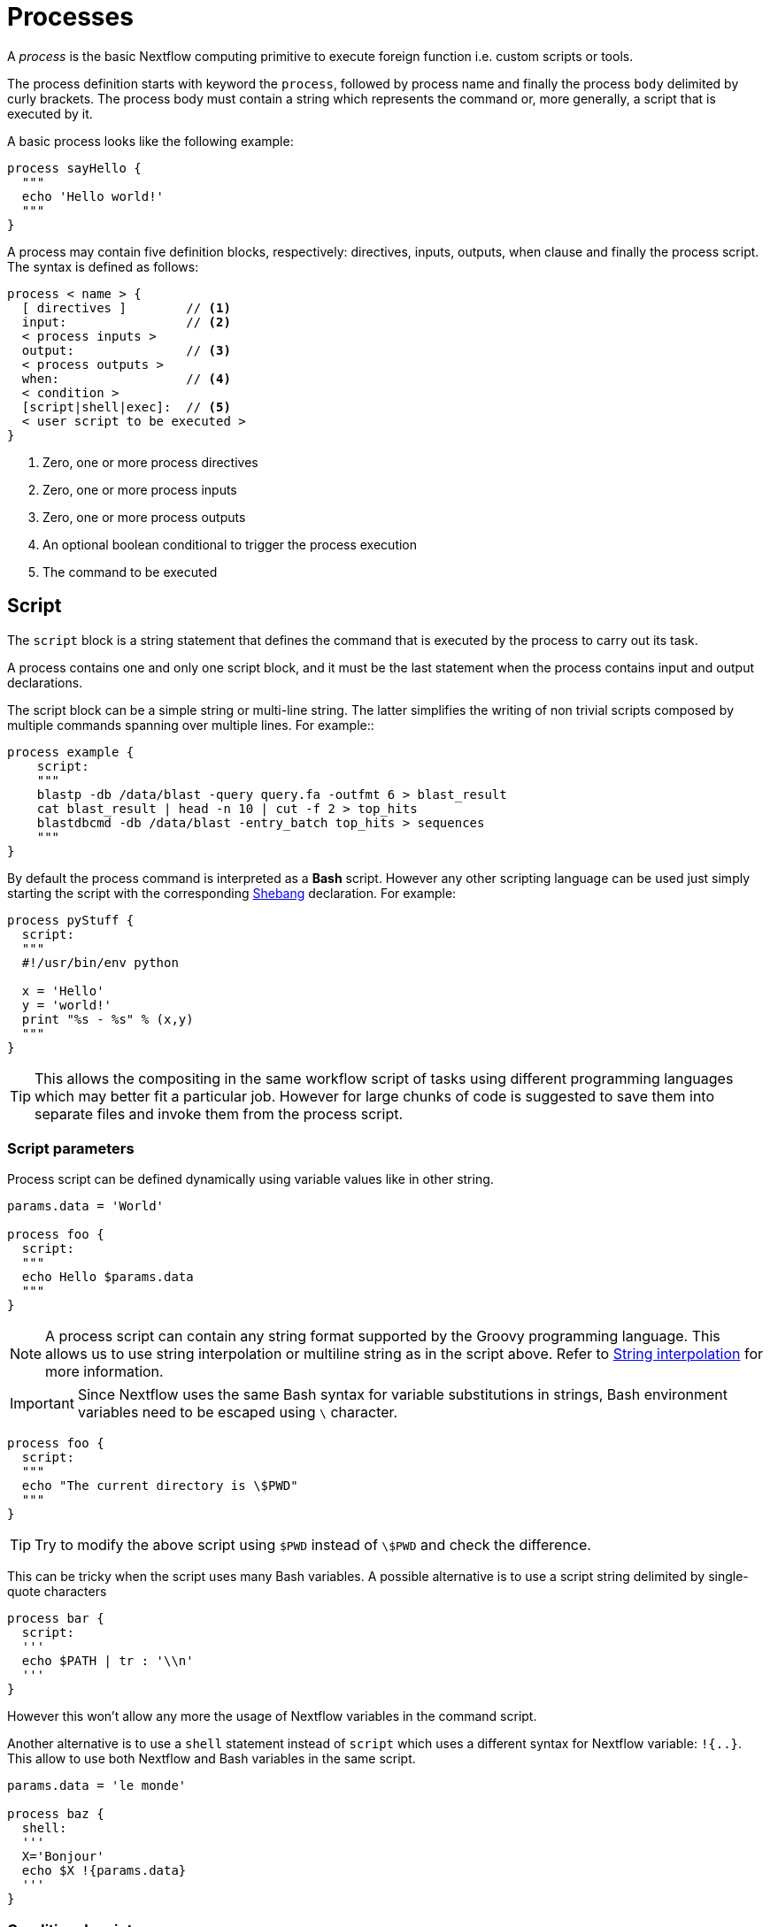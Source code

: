 = Processes

A _process_ is the basic Nextflow computing primitive to execute foreign function i.e. custom
scripts or tools.

The process definition starts with keyword the ``process``, followed by process name and finally the process `body` delimited by curly brackets. The process body must contain a string which represents the command or, more generally, a script that is executed by it.

A basic process looks like the following example:


[source,nextflow,linenums]
----
process sayHello {
  """
  echo 'Hello world!'
  """
}
----

A process may contain five definition blocks, respectively: directives,
inputs, outputs, when clause and finally the process script. The syntax is defined as follows:

----
process < name > {
  [ directives ]        // <1>
  input:                // <2>
  < process inputs >
  output:               // <3>
  < process outputs >
  when:                 // <4>
  < condition >
  [script|shell|exec]:  // <5>
  < user script to be executed >
}
----

<1> Zero, one or more process directives
<2> Zero, one or more process inputs
<3> Zero, one or more process outputs
<4> An optional boolean conditional to trigger the process execution
<5> The command to be executed

== Script

The `script` block is a string statement that defines the command that is executed by the process to carry out its task.

A process contains one and only one script block, and it must be the last statement when the process contains input and output declarations.

The script block can be a simple string or multi-line string. The latter simplifies the writing of non trivial scripts
composed by multiple commands spanning over multiple lines. For example::

[source,nextflow,linenums]
----
process example {
    script:
    """
    blastp -db /data/blast -query query.fa -outfmt 6 > blast_result
    cat blast_result | head -n 10 | cut -f 2 > top_hits
    blastdbcmd -db /data/blast -entry_batch top_hits > sequences
    """
}
----

By default the process command is interpreted as a *Bash* script. However any other scripting language can be used just simply starting the script with the corresponding https://en.wikipedia.org/wiki/Shebang_(Unix)[Shebang] declaration. For example:

[source,nextflow,linenums]
----
process pyStuff {
  script:
  """
  #!/usr/bin/env python

  x = 'Hello'
  y = 'world!'
  print "%s - %s" % (x,y)
  """
}
----

TIP: This allows the compositing in the same workflow script of tasks using different programming languages which may better fit a particular job. However for large chunks of code is suggested to save them
into separate files and invoke them from the process script.

=== Script parameters

Process script can be defined dynamically using variable values like in other string.

[source,nextflow,linenums]
----
params.data = 'World'

process foo {
  script:
  """
  echo Hello $params.data
  """
}
----

NOTE: A process script can contain any string format supported by the Groovy programming language.
This allows us to use string interpolation or multiline string as in the script above. 
Refer to <<groovy.adoc#_string_interpolation,String interpolation>> for more information.

IMPORTANT: Since Nextflow uses the same Bash syntax for variable substitutions in strings, Bash environment variables need to be escaped using `\` character.

[source,nextflow,linenums]
----
process foo {
  script:
  """
  echo "The current directory is \$PWD"
  """
}
----

TIP: Try to modify the above script using `$PWD` instead of `\$PWD` and  check the difference.

This can be tricky when the script uses many Bash variables. A possible alternative
is to use a script string delimited by single-quote characters

[source,nextflow,linenums]
----
process bar {
  script:
  '''
  echo $PATH | tr : '\\n'
  '''
}
----

However this won't allow any more the usage of Nextflow variables in the command script.

Another alternative is to use a `shell` statement instead of `script` which uses a different
syntax for Nextflow variable: `!{..}`. This allow to use both Nextflow and Bash variables in
the same script.

[source,nextflow,linenums]
----
params.data = 'le monde'

process baz {
  shell:
  '''
  X='Bonjour'
  echo $X !{params.data}
  '''
}
----


=== Conditional script

The process script can also be defined in a complete dynamic manner using a `if` statement or any other expression evaluating to string value. For example:

[source,nextflow,linenums]
----
params.aligner = 'kallisto'

process foo {
  script:
  if( params.aligner == 'kallisto' )
    """
    kallisto --reads /some/data.fastq
    """
  else if( params.aligner == 'salmon' )
    """
    salmon --reads /some/data.fastq
    """
  else
    throw new IllegalArgumentException("Unknown aligner $params.aligner")
}
----

==== Exercise

Write a custom function that given the aligner name as parameter returns the command
string to be executed. Then use this function as the process script body.

== Inputs

Nextflow processes are isolated from each other but can communicate between themselves sending values through channels.

Inputs implicitly determine the dependency and the parallel execution of the process. 
The process execution is fired each time a _new_ data is ready to be consumed from the input channel: 

image::channel-process.png[]

The input block defines which channels the process is expecting to receive inputs data from. You can only define one input block at a time and it must contain one or more inputs declarations.

The input block follows the syntax shown below:

```nextflow
input:
  <input qualifier> <input name> from <source channel>
```

=== Input values

The `val` qualifier allows you to receive data of any type as input. It can be accessed in the process script by using the specified input name, as shown in the following example:

[source,nextflow,linenums]
----
num = Channel.from( 1, 2, 3 )

process basicExample {
  input:
  val x from num

  """
  echo process job $x
  """
}
----

In the above example the process is executed three times, each time a value is received from the channel num and used to process the script. Thus, it results in an output similar to the one shown below:

```
process job 3
process job 1
process job 2
```

IMPORTANT: The channel guarantees that items are delivered in the same order as they have been sent - but - since the process is executed in a parallel manner, there is no guarantee that they are processed in the same order as they are received.

=== Input files

The `file` qualifier allows the handling of file values in the process execution context. This means that
Nextflow will stage it in the process execution directory, and it can be access in the script by using the name specified in the input declaration.


[source,nextflow,linenums]
----
reads = Channel.fromPath( 'data/ggal/*.fq' )

process foo {
    input:
    file 'sample.fastq' from reads
    script:
    """
    your_command --reads sample.fastq
    """
}
----

The input file name can also be defined using a variable reference as shown below:

[source,nextflow,linenums]
----
reads = Channel.fromPath( 'data/ggal/*.fq' )

process foo {
    input:
    file sample from reads
    script:
    """
    your_command --reads $sample
    """
}
----

The same syntax it's also able to handle more than one input file in the same execution.
Only change the channel composition.

[source,nextflow,linenums]
----
reads = Channel.fromPath( 'data/ggal/*.fq' )

process foo {
    input:
    file sample from reads.collect()
    script:
    """
    your_command --reads $sample
    """
}
----

WARNING: When a process declares an input `file` the corresponding channel elements 
must be *file* objects i.e. created with the `file` helper function from the file specific 
channel factories e.g. `Channel.fromPath` or `Channel.fromFilePairs`. 

Consider the following snippet: 

[source,nextflow,linenums]
----
params.genome = 'data/ggal/transcriptome.fa'

process foo {
    input:
    file genome from params.genome
    script:
    """
    your_command --reads $genome
    """
}
----

The above code creates a temporary file named `input.1` with the string `data/ggal/transcriptome.fa` as content. That likely is not what you wanted to do. 


=== Input path

As of version 19.10.0, Nextflow introduced a new `path` input qualifier that simplifies 
the handling of cases such as the one shown above. In a nutshell the input `path` automatically 
handles string values as file objects. The following example works as expected:

[source,nextflow,linenums]
----
params.genome = "$baseDir/data/ggal/transcriptome.fa"

process foo {
    input:
    path genome from params.genome
    script:
    """
    your_command --reads $genome
    """
}
----

NOTE: The path qualifier should be preferred over file to handle process input files when using Nextflow 19.10.0 or later.


==== Exercise

Write a script that creates a channel containing  all read files matching the pattern `data/ggal/*_1.fq`
followed by a process that concatenates them into a single file and prints the first 20 lines.

=== Combine input channels

A key feature of processes is the ability to handle inputs from multiple channels. However it's
important to understands how the content of channel and their semantic affect the execution
of a process.

Consider the following example:

[source,nextflow,linenums]
----
process foo {
  echo true
  input:
  val x from Channel.from(1,2,3)
  val y from Channel.from('a','b','c')
  script:
   """
   echo $x and $y
   """
}
----

Both channels emit three value, therefore the process is executed three times, each time with a different pair:

* (1, a)
* (2, b)
* (3, c)

What is happening is that the process waits until there's a complete input configuration i.e. it receives an input value from all the channels declared as input.

When this condition is verified, it consumes the input values coming from the respective channels, and spawns a task execution, then repeat the same logic until one or more channels have no more content.

This means channel values are consumed serially one after another and the first empty channel cause the process execution to stop even if there are other values in other channels.

*What does it happen when not all channels have the same cardinality (i.e. they emit a different number of elements)?*

For example:

[source,nextflow,linenums]
----
process foo {
  echo true
  input:
  val x from Channel.from(1,2)
  val y from Channel.from('a','b','c','d')
  script:
   """
   echo $x and $y
   """
}
----

In the above example the process is executed only two time, because when a channel has no more data to be processed it stops the process execution.

IMPORTANT: Note however that _value_ channel do not affect the process termination.

To better understand this behavior compare the previous example with the following one:

[source,nextflow,linenums]
----
process bar {
  echo true
  input:
  val x from Channel.value(1)
  val y from Channel.from('a','b','c')
  script:
   """
   echo $x and $y
   """
}
----

==== Exercise

Write a process that is executed for each read file matching the pattern `data/ggal/*_1.fq` and
use the same `data/ggal/transcriptome.fa` in each execution.

=== Input repeaters

The `each` qualifier allows you to repeat the execution of a process for each item in a collection, every time a new data is received. For example:

[source,nextflow,linenums]
----
sequences = Channel.fromPath('data/prots/*.tfa')
methods = ['regular', 'expresso', 'psicoffee']

process alignSequences {
  input:
  path seq from sequences
  each mode from methods

  """
  t_coffee -in $seq -mode $mode
  """
}
----

In the above example every time a file of sequences is received as input by the process, it executes three tasks running an alignment with a different value for the `mode` option. This is useful when you need to repeat the same task for a given set of parameters.

==== Exercise

Extend the previous example so a task is executed for each read file matching the pattern `data/ggal/*_1.fq` and repeat the same task both with `salmon` and `kallisto`.


== Outputs

The _output_ declaration block allows to define the channels used by the process to send out the results produced.

There can be defined at most one output block and it can contain one or more outputs declarations. The output block follows the syntax shown below:

----
output:
  <output qualifier> <output name> into <target channel>[,channel,..]
----

=== Output values

The `val` qualifier allows to output a _value_ defined in the script context. In a common usage scenario,
this is a value which has been defined in the _input_ declaration block, as shown in the following example::

[source,nextflow,linenums]
----
methods = ['prot','dna', 'rna']

process foo {
  input:
  val x from methods

  output:
  val x into receiver

  """
  echo $x > file
  """
}

receiver.view { "Received: $it" }
----

=== Output files

The `file` qualifier allows to output one or more files, produced by the process, over the specified channel.

[source,nextflow,linenums]
----
process randomNum {

    output:
    file 'result.txt' into numbers

    '''
    echo $RANDOM > result.txt
    '''
}

numbers.view { "Received: " + it.text }
----

In the above example the process `randomNum` creates a file named `result.txt` containing a random number.

Since a file parameter using the same name is declared in the output block, when the task is completed that
file is sent over the `numbers` channel. A downstream `process` declaring the same channel as _input_ will
be able to receive it.


=== Multiple output files

When an output file name contains a `*` or `?` wildcard character it is interpreted as a
http://docs.oracle.com/javase/tutorial/essential/io/fileOps.html#glob[glob] path matcher.
This allows to _capture_ multiple files into a list object and output them as a sole emission. For example:

[source,nextflow,linenums]
----
process splitLetters {

    output:
    file 'chunk_*' into letters

    '''
    printf 'Hola' | split -b 1 - chunk_
    '''
}

letters
    .flatMap()
    .view { "File: ${it.name} => ${it.text}" }
----

it prints:

----
File: chunk_aa => H
File: chunk_ab => o
File: chunk_ac => l
File: chunk_ad => a
----

Some caveats on glob pattern behavior:

* Input files are not included in the list of possible matches.
* Glob pattern matches against both files and directories path.
* When a two stars pattern ``**`` is used to recourse across directories, only file paths are matched
  i.e. directories are not included in the result list.

==== Exercise

Remove the `flatMap` operator and see out the output change. The documentation
for the `flatMap` operator is available at https://www.nextflow.io/docs/latest/operator.html#flatmap[this link].

=== Dynamic output file names

When an output file name needs to be expressed dynamically, it is possible to define it using a dynamic evaluated
string which references values defined in the input declaration block or in the script global context.
For example::

[source,nextflow,linenums]
----
process align {
  input:
  val x from species
  file seq from sequences

  output:
  file "${x}.aln" into genomes

  """
  t_coffee -in $seq > ${x}.aln
  """
}
----

In the above example, each time the process is executed an alignment file is produced whose name depends
on the actual value of the `x` input.

=== Composite inputs and outputs

So far we have seen how to declare multiple input and output channels, but each channel was handling
only one value at time. However Nextflow can handle tuple of values.

When using channel emitting tuple of values the corresponding input declaration must be declared with a `tuple` qualifier followed by definition of each single element in the tuple.

In the same manner output channel emitting tuple of values can be declared using the `tuple` qualifier
following by the definition of each tuple element in the tuple.

[source,nextflow,linenums]
----
reads_ch = Channel.fromFilePairs('data/ggal/*_{1,2}.fq')

process foo {
  input:
    tuple val(sample_id), file(sample_files) from reads_ch
  output:
    tuple val(sample_id), file('sample.bam') into bam_ch
  script:
  """
    your_command_here --reads $sample_id > sample.bam
  """
}

bam_ch.view()
----

TIP: In previous versions of Nextflow `tuple` was called `set` but it was used exactly with the 
  same semantic. It can still be used for backward compatibility. 

==== Exercise

Modify the script of the previous exercise so that the _bam_ file is named as the given `sample_id`.

== When

The `when` declaration allows you to define a condition that must be verified in order to execute the process. This can be any expression that evaluates a boolean value.

It is useful to enable/disable the process execution depending the state of various inputs and parameters. For example:

[source,nextflow,linenums]
----
params.dbtype = 'nr'
params.prot = 'data/prots/*.tfa'
proteins = Channel.fromPath(params.prot)

process find {
  input:
  file fasta from proteins
  val type from params.dbtype

  when:
  fasta.name =~ /^BB11.*/ && type == 'nr'

  script:
  """
  blastp -query $fasta -db nr
  """
}
----

== Directives

Directive declarations allow the definition of optional settings that affect the execution of the current process without affecting the _semantic_ of the task itself.

They must be entered at the top of the process body, before any other declaration blocks (i.e. `input`, `output`, etc).

Directives are commonly used to define the amount of computing resources to be used or
other meta directives like that allows the definition of extra information for configuration or
logging purpose. For example:

[source,nextflow,linenums]
----
process foo {
  cpus 2
  memory 8.GB
  container 'image/name'

  script:
  """
  your_command --this --that
  """
}
----


The complete list of directives is available https://www.nextflow.io/docs/latest/process.html#directives[at this link].

=== Exercise

Modify the script of the previous exercise adding a https://www.nextflow.io/docs/latest/process.html#tag[tag] directive logging the `sample_id` in the execution output.

== Organise outputs

=== PublishDir directive

Nextflow manages independently workflow execution intermediate results
from the pipeline expected outputs. Task output files are created in the
task specific execution directory which is considered as a temporary directory
that can be deleted upon completion.

The pipeline result files need to be marked explicitly using the directive
https://www.nextflow.io/docs/latest/process.html#publishdir[publishDir] in
the process that's creating such file. For example:

[source,nextflow,linenums,options="nowrap"]
----
process makeBams {
    publishDir "/some/directory/bam_files", mode: 'copy'

    input:
    file index from index_ch
    tuple val(name), file(reads) from reads_ch

    output:
    tuple val(name), file ('*.bam') into star_aligned

    """
    STAR --genomeDir $index --readFilesIn $reads
    """
}
----

The above example will copy all bam files created by the `star` task in the
directory path `/some/directory/bam_files`.

TIP: The publish directory can be local or remote. For example output files
could be stored to a https://aws.amazon.com/s3/[AWS S3 bucket] just using the `s3://` prefix in the target path.


=== Manage semantic sub-directories

You can use more then one `publishDir` to keep different outputs in separate directory. For example:


[source,nextflow,linenums,options="nowrap"]
----
params.reads = 'data/reads/*_{1,2}.fq.gz'
params.outdir = 'my-results'

Channel
    .fromFilePairs(params.reads, flat: true)
    .set{ samples_ch }

process foo {
  publishDir "$params.outdir/$sampleId/", pattern: '*.fq'
  publishDir "$params.outdir/$sampleId/counts", pattern: "*_counts.txt"
  publishDir "$params.outdir/$sampleId/outlooks", pattern: '*_outlook.txt'

  input:
    set sampleId, file('sample1.fq.gz'), file('sample2.fq.gz') from samples_ch
  output:
    file "*"
  script:
  """
    < sample1.fq.gz zcat > sample1.fq
    < sample2.fq.gz zcat > sample2.fq

    awk '{s++}END{print s/4}' sample1.fq > sample1_counts.txt
    awk '{s++}END{print s/4}' sample2.fq > sample2_counts.txt

    head -n 50 sample1.fq > sample1_outlook.txt
    head -n 50 sample2.fq > sample2_outlook.txt
  """
}
----

The above example will create an output structure in the directory `my-results`,
which contains a separate sub-directory for each given sample ID each of which
contain the folders `counts` and `outlooks`.


